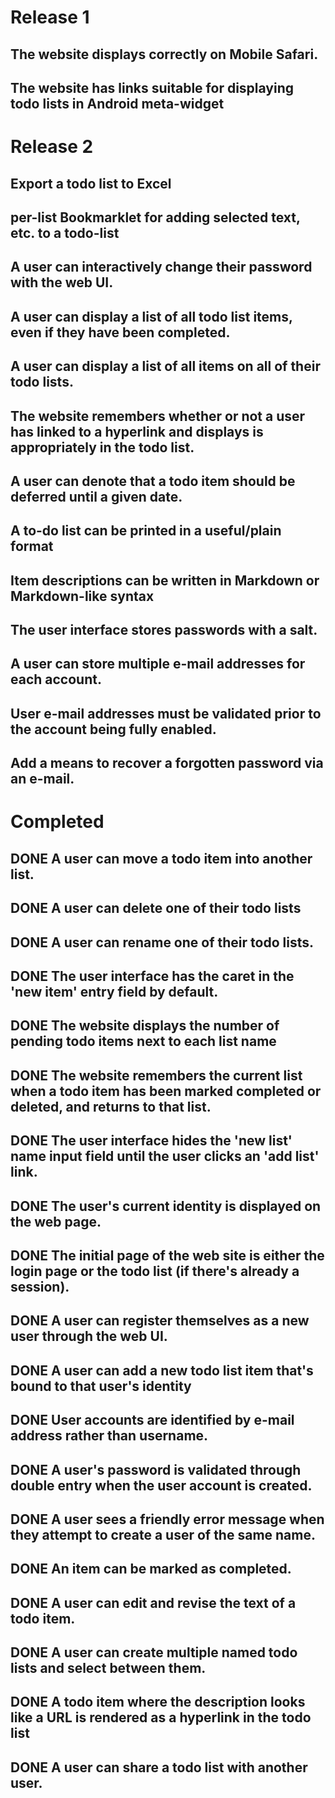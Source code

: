 * Release 1
** The website displays correctly on Mobile Safari.
** The website has links suitable for displaying todo lists in Android meta-widget
* Release 2
** Export a todo list to Excel
** per-list Bookmarklet for adding selected text, etc. to a todo-list
** A user can interactively change their password with the web UI.
** A user can display a list of all todo list items, even if they have been completed.
** A user can display a list of all items on all of their todo lists.
** The website remembers whether or not a user has linked to a hyperlink and displays is appropriately in the todo list.
** A user can denote that a todo item should be deferred until a given date.
** A to-do list can be printed in a useful/plain format
** Item descriptions can be written in Markdown or Markdown-like syntax
** The user interface stores passwords with a salt.
** A user can store multiple e-mail addresses for each account.
** User e-mail addresses must be validated prior to the account being fully enabled.
** Add a means to recover a forgotten password via an e-mail.
* Completed
** DONE A user can move a todo item into another list.
** DONE A user can delete one of their todo lists
** DONE A user can rename one of their todo lists.
** DONE The user interface has the caret in the 'new item' entry field by default.
** DONE The website displays the number of pending todo items next to each list name
** DONE The website remembers the current list when a todo item has been marked completed or deleted, and returns to that list.
** DONE The user interface hides the 'new list' name input field until the user clicks an 'add list' link.
** DONE The user's current identity is displayed on the web page.
** DONE The initial page of the web site is either the login page or the todo list (if there's already a session).
** DONE A user can register themselves as a new user through the web UI.
** DONE A user can add a new todo list item that's bound to that user's identity
** DONE User accounts are identified by e-mail address rather than username.
** DONE A user's password is validated through double entry when the user account is created.
** DONE A user sees a friendly error message when they attempt to create a user of the same name.
** DONE An item can be marked as completed.
** DONE A user can edit and revise the text of a todo item.
** DONE A user can create multiple named todo lists and select between them.
** DONE A todo item where the description looks like a URL is rendered as a hyperlink in the todo list
** DONE A user can share a todo list with another user.

